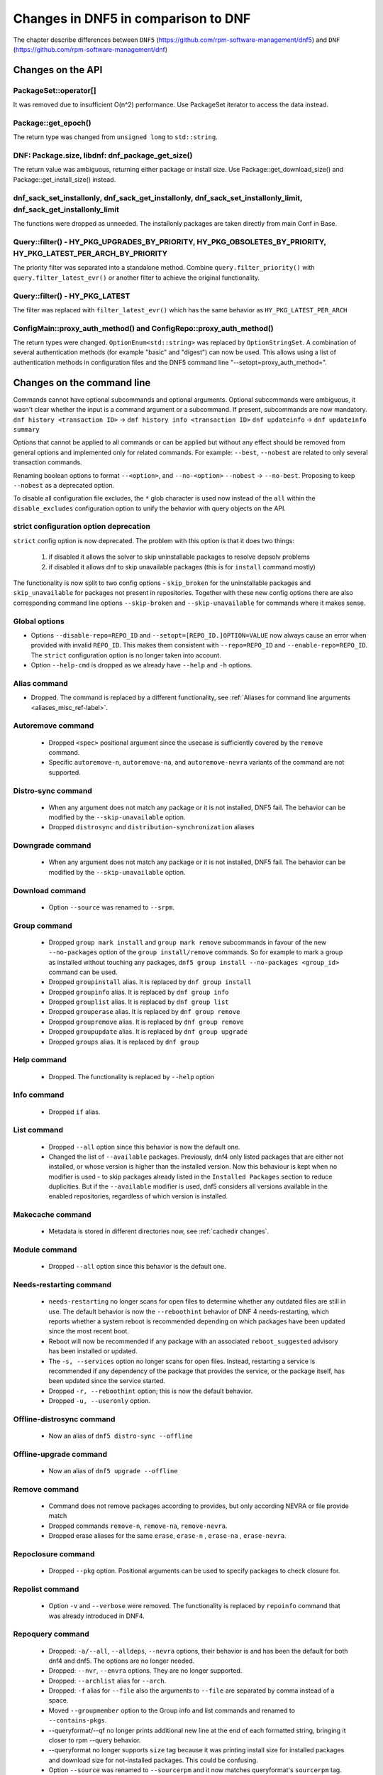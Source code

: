 ====================================
Changes in DNF5 in comparison to DNF
====================================

The chapter describe differences between ``DNF5`` (https://github.com/rpm-software-management/dnf5) and ``DNF``
(https://github.com/rpm-software-management/dnf)

Changes on the API
==================
PackageSet::operator[]
----------------------
It was removed due to insufficient O(n^2) performance.
Use PackageSet iterator to access the data instead.


Package::get_epoch()
--------------------
The return type was changed from ``unsigned long`` to ``std::string``.


DNF: Package.size, libdnf: dnf_package_get_size()
-------------------------------------------------
The return value was ambiguous, returning either package or install size.
Use Package::get_download_size() and Package::get_install_size() instead.


dnf_sack_set_installonly, dnf_sack_get_installonly, dnf_sack_set_installonly_limit, dnf_sack_get_installonly_limit
------------------------------------------------------------------------------------------------------------------
The functions were dropped as unneeded. The installonly packages are taken directly from main Conf in Base.


Query::filter() - HY_PKG_UPGRADES_BY_PRIORITY, HY_PKG_OBSOLETES_BY_PRIORITY, HY_PKG_LATEST_PER_ARCH_BY_PRIORITY
---------------------------------------------------------------------------------------------------------------
The priority filter was separated into a standalone method.
Combine ``query.filter_priority()`` with ``query.filter_latest_evr()`` or another filter to achieve the original
functionality.


Query::filter() - HY_PKG_LATEST
-------------------------------
The filter was replaced with ``filter_latest_evr()`` which has the same behavior as ``HY_PKG_LATEST_PER_ARCH``


ConfigMain::proxy_auth_method() and ConfigRepo::proxy_auth_method()
-------------------------------------------------------------------
The return types were changed. ``OptionEnum<std::string>`` was replaced by ``OptionStringSet``.
A combination of several authentication methods (for example "basic" and "digest") can now be used.
This allows using a list of authentication methods in configuration files and the DNF5 command line
"--setopt=proxy_auth_method=".


Changes on the command line
===========================

Commands cannot have optional subcommands and optional arguments. Optional subcommands were ambiguous, it wasn't clear
whether the input is a command argument or a subcommand. If present, subcommands are now mandatory.
``dnf history <transaction ID>`` -> ``dnf history info <transaction ID>``
``dnf updateinfo`` -> ``dnf updateinfo summary``

Options that cannot be applied to all commands or can be applied but without any effect should be removed from general
options and implemented only for related commands.
For example: ``--best``, ``--nobest`` are related to only several transaction commands.

Renaming boolean options to format ``--<option>``, and ``--no-<option>``
``--nobest`` -> ``--no-best``. Proposing to keep ``--nobest`` as a deprecated option.

To disable all configuration file excludes, the ``*`` glob character is used now instead of the ``all`` within
the ``disable_excludes`` configuration option to unify the behavior with query objects on the API.

strict configuration option deprecation
---------------------------------------
``strict`` config option is now deprecated. The problem with this option is that it does two things:

 1. if disabled it allows the solver to skip uninstallable packages to resolve depsolv problems
 2. if disabled it allows dnf to skip unavailable packages (this is for ``install`` command mostly)

The functionality is now split to two config options - ``skip_broken`` for the uninstallable packages and
``skip_unavailable`` for packages not present in repositories. Together with these new config options there are also
corresponding command line options ``--skip-broken`` and ``--skip-unavailable`` for commands where it makes sense.


Global options
--------------
* Options ``--disable-repo=REPO_ID`` and ``--setopt=[REPO_ID.]OPTION=VALUE`` now always cause an error when provided with invalid ``REPO_ID``.
  This makes them consistent with ``--repo=REPO_ID`` and ``--enable-repo=REPO_ID``. The ``strict`` configuration option is no longer taken into account.
* Option ``--help-cmd`` is dropped as we already have ``--help`` and ``-h`` options.

Alias command
-------------
* Dropped. The command is replaced by a different functionality, see
  :ref:`Aliases for command line arguments <aliases_misc_ref-label>`.

Autoremove command
------------------
 * Dropped ``<spec>`` positional argument since the usecase is sufficiently covered by the ``remove`` command.
 * Specific ``autoremove-n``, ``autoremove-na``, and ``autoremove-nevra`` variants of the command are not supported.

Distro-sync command
-------------------
 * When any argument does not match any package or it is not installed, DNF5 fail. The behavior can be modified by
   the ``--skip-unavailable`` option.
 * Dropped ``distrosync`` and ``distribution-synchronization`` aliases

Downgrade command
-----------------
 * When any argument does not match any package or it is not installed, DNF5 fail. The behavior can be modified by
   the ``--skip-unavailable`` option.

Download command
----------------
 * Option ``--source`` was renamed to ``--srpm``.

Group command
-------------
 * Dropped ``group mark install`` and ``group mark remove`` subcommands in favour of the
   new ``--no-packages`` option of the ``group install/remove`` commands. So for example
   to mark a group as installed without touching any packages,
   ``dnf5 group install --no-packages <group_id>`` command can be used.
 * Dropped ``groupinstall`` alias. It is replaced by ``dnf group install``
 * Dropped ``groupinfo`` alias. It is replaced by ``dnf group info``
 * Dropped ``grouplist`` alias. It is replaced by ``dnf group list``
 * Dropped ``grouperase`` alias. It is replaced by ``dnf group remove``
 * Dropped ``groupremove`` alias. It is replaced by ``dnf group remove``
 * Dropped ``groupupdate`` alias. It is replaced by ``dnf group upgrade``
 * Dropped ``groups`` alias. It is replaced by ``dnf group``

Help command
------------
 * Dropped. The functionality is replaced by ``--help`` option

Info command
------------
 * Dropped ``if`` alias.

List command
------------
 * Dropped ``--all`` option since this behavior is now the default one.
 * Changed the list of ``--available`` packages. Previously, dnf4 only listed packages that are either not installed, or
   whose version is higher than the installed version. Now this behaviour is kept when no modifier is used - to skip
   packages already listed in the ``Installed Packages`` section to reduce duplicities. But if the ``--available`` modifier
   is used, dnf5 considers all versions available in the enabled repositories, regardless of which version is installed.

Makecache command
-----------------
 * Metadata is stored in different directories now, see :ref:`cachedir changes`.

Module command
--------------
 * Dropped ``--all`` option since this behavior is the default one.

Needs-restarting command
------------------------
 * ``needs-restarting`` no longer scans for open files to determine whether any outdated files are still in use. The default behavior is now the ``--reboothint`` behavior of DNF 4 needs-restarting, which reports whether a system reboot is recommended depending on which packages have been updated since the most recent boot.
 * Reboot will now be recommended if any package with an associated ``reboot_suggested`` advisory has been installed or updated.
 * The ``-s, --services`` option no longer scans for open files. Instead, restarting a service is recommended if any dependency of the package that provides the service, or the package itself, has been updated since the service started.
 * Dropped ``-r, --reboothint`` option; this is now the default behavior.
 * Dropped ``-u, --useronly`` option.

Offline-distrosync command
--------------------------
 * Now an alias of ``dnf5 distro-sync --offline``

Offline-upgrade command
--------------------------
 * Now an alias of ``dnf5 upgrade --offline``

Remove command
--------------
 * Command does not remove packages according to provides, but only according NEVRA or file provide match
 * Dropped commands ``remove-n``, ``remove-na``, ``remove-nevra``.
 * Dropped erase aliases for the same ``erase``, ``erase-n`` , ``erase-na`` , ``erase-nevra``.

Repoclosure command
-------------------
 * Dropped ``--pkg`` option. Positional arguments can be used to specify packages to check closure for.

Repolist command
----------------
 * Option ``-v`` and ``--verbose`` were removed. The functionality is replaced by ``repoinfo`` command that was already
   introduced in DNF4.

Repoquery command
-----------------
 * Dropped: ``-a/--all``, ``--alldeps``, ``--nevra`` options, their behavior is and has been the default for both dnf4 and
   dnf5. The options are no longer needed.
 * Dropped: ``--nvr``, ``--envra`` options. They are no longer supported.
 * Dropped: ``--archlist`` alias for ``--arch``.
 * Dropped: ``-f`` alias for ``--file`` also the arguments to ``--file`` are separated by comma instead of a space.
 * Moved ``--groupmember`` option to the Group info and list commands and renamed to ``--contains-pkgs``.
 * --queryformat/--qf no longer prints additional new line at the end of each formatted string, bringing it closer to
   rpm --query behavior.
 * --queryformat no longer supports ``size`` tag because it was printing install size for installed packages and download
   size for not-installed packages. This could be confusing.
 * Option ``--source`` was renamed to ``--sourcerpm`` and it now matches queryformat's ``sourcerpm`` tag.
 * Option ``--resolve`` was changed to ``--providers-of=PACKAGE_ATTRIBUTE``. It no longer interacts with the formatting ``--requires``,
   ``--provides``, ``--suggests``,... options instead it takes the PACKAGE_ATTRIBUTE value directly.
   E.g., ``dnf rq --resolve --requires glibc`` -> ``dnf rq --providers-of=requires glibc``.

System-upgrade command
--------------------------
 * Moved from a plugin to a built-in command

Upgrade command
---------------
 * New dnf5 option ``--minimal`` (``upgrade-minimal`` command still exists as a compatibility alias for
   ``upgrade --minimal``).
 * When any argument does not match any package or it is not installed, DNF5 fail. The behavior can be modified by
   the ``--skip-unavailable`` option.
 * Dropped upgrade command aliases ``upgrade-to`` and ``localupdate``.
 * Dropped ``--skip-broken`` option, as it was already available in DNF4 only for compatibility reasons with YUM,
   but it has no effect. Instead, the decision about selecting the newer version of a package into the transaction
   and skipping possible dependency issues is based on the :ref:`best <best_option_ref-label>` or
   :ref:`no-best <no_best_option_ref-label>` option.

Updateinfo command
------------------
 * The command has been renamed to ``advisory`` (but there is a compatibility ``updateinfo`` alias).
 * It is required to always specify a subcommand: ``dnf updateinfo`` -> ``dnf5 advisory summary``.
 * Options ``--summary``, ``--list`` and ``--info`` have been changed to subcommands. See ``dnf5 advisory --help``.
 * Option ``--sec-severity`` (``--secseverity``) has been renamed to ``--advisory-severities=ADVISORY_SEVERITY,...``.
 * The ``advisory`` commands now accept only advisory ID, in order to filter by packages use ``--contains-pkgs=PACKAGE_NAME,...`` option.
 * Dropped deprecated aliases: ``list-updateinfo``, ``list-security``, ``list-sec``, ``info-updateinfo``, ``info-security``, ``info-sec``, ``summary-updateinfo``.
 * Dropped ``upif`` alias.

Changes of configuration
========================

Default of ``best`` configuration option changed to ``true``
------------------------------------------------------------
The new default value ensures that important updates will not be skipped and issues in distribution will be reported
earlier.

.. _cachedir changes:

cachedir and system_cachedir options
------------------------------------
The default root cache directory (``system_cachedir``) is now ``/var/cache/libdnf5``, while for users, the ``cachedir``
is at ``/home/$USER/.cache/libdnf5``. Users no longer access the root's cache directly; instead, metadata is copied
to the user's location if it's empty or invalid. For additional information, refer to the :ref:`Caching <caching_misc_ref-label>` man page.

cacheonly option
----------------
The ``cacheonly`` option was changed from ``bool`` to ``enum`` with options ``all``, ``metadata`` and ``none``,
enabling users to specify whether to use the cache exclusively for metadata or for both metadata and packages.
